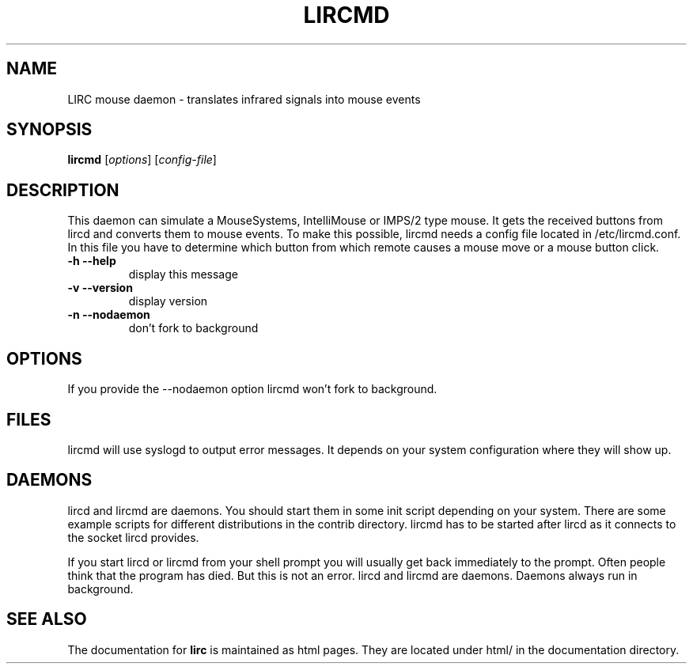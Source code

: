 .\" DO NOT MODIFY THIS FILE!  It was generated by help2man 1.24.
.TH LIRCMD "1" "October 2008" "lircmd 0.8.4a" FSF
.SH NAME
LIRC mouse daemon - translates infrared signals into mouse events
.SH SYNOPSIS
.B lircmd
[\fIoptions\fR] [\fIconfig-file\fR]
.SH DESCRIPTION
This daemon can simulate a MouseSystems, IntelliMouse or IMPS/2 type mouse. It
gets the received buttons from lircd and converts them to mouse events. To
make this possible, lircmd needs a config file located
in /etc/lircmd.conf. In this file you have to determine which
button from which remote causes a mouse move or a mouse button click.
.TP
\fB\-h\fR \fB\-\-help\fR
display this message
.TP
\fB\-v\fR \fB\-\-version\fR
display version
.TP
\fB\-n\fR \fB\-\-nodaemon\fR
don't fork to background
.SH OPTIONS
If you provide the --nodaemon option lircmd won't fork to background.
.SH FILES
lircmd will use syslogd to output error messages. It depends on your
system configuration where they will show up.
.SH DAEMONS
lircd and lircmd are daemons. You should start them in some init script
depending on your system. There are some example scripts for different
distributions in the contrib directory. lircmd has to be started after
lircd as it connects to the socket lircd provides.

If you start lircd or lircmd from your shell prompt you will usually get
back immediately to the prompt. Often people think that the program has
died. But this is not an error. lircd and lircmd are daemons. Daemons
always run in background.
.SH "SEE ALSO"
The documentation for
.B lirc
is maintained as html pages. They are located under html/ in the
documentation directory.
